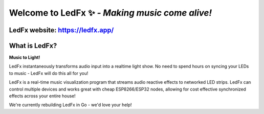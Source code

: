 =====================================================
   Welcome to LedFx ✨ *- Making music come alive!*
=====================================================
|License| |Discord| |Contributor Covenant| |Deepsource|

.. image:: https://raw.githubusercontent.com/LedFx/LedFx/b8e68beaa215d4308c74d0c7d657556ac894b707/icons/banner.png

LedFx website: https://ledfx.app/
----------------------------------

What is LedFx?
----------------

**Music to Light!**

LedFx instantaneously transforms audio input into a realtime light show.
No need to spend hours on syncing your LEDs to music - LedFx will do this all for you!

LedFx is a real-time music visualization program that streams audio reactive effects to networked LED strips.
LedFx can control multiple devices and works great with cheap ESP8266/ESP32 nodes, allowing for cost effective synchronized effects across your entire house!

We're currently rebuilding LedFx in Go - we'd love your help!

.. |Discord| image:: https://img.shields.io/badge/chat-on%20discord-7289da.svg
   :target: https://discord.gg/xyyHEquZKQ
   :alt: Discord
.. |Contributor Covenant| image:: https://img.shields.io/badge/Contributor%20Covenant-v2.0%20adopted-ff69b4.svg
   :target: CODE_OF_CONDUCT.md
.. |License| image:: https://img.shields.io/badge/License-AGPLv3-blue
   :alt: License

.. |Deepsource| image:: https://deepsource.io/gh/LedFx/ledfx_rewrite.svg/?label=active+issues&show_trend=true&token=E2DuDD9meHHrq-jZVKtzHW4a
  :target: https://deepsource.io/gh/LedFx/ledfx_rewrite/?ref=repository-badge
